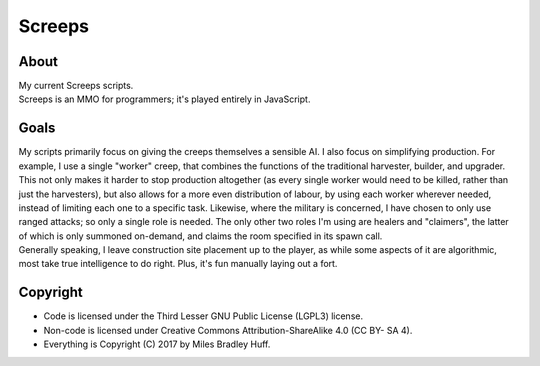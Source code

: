 Screeps
^^^^^^^^^^^^^^^^^^^^^^^^^^^^^^^^^^^^^^^^^^^^^^^^^^^^^^^^^^^^^^^^^^^^^^^^^^^^^^^^

About
================================================================================
| My current Screeps scripts.
| Screeps is an MMO for programmers;  it's played entirely in JavaScript.

Goals
================================================================================
| My scripts primarily focus on giving the creeps themselves a sensible AI.
  I also focus on simplifying production.  For example, I use a single "worker"
  creep, that combines the functions of the traditional harvester, builder, and
  upgrader.  This not only makes it harder to stop production altogether (as
  every single worker would need to be killed, rather than just the harvesters),
  but also allows for a more even distribution of labour, by using each worker
  wherever needed, instead of limiting each one to a specific task.
  Likewise, where the military is concerned, I have chosen to only use ranged
  attacks;  so only a single role is needed.  The only other two roles I'm using
  are healers and "claimers", the latter of which is only summoned on-demand,
  and claims the room specified in its spawn call.
| Generally speaking, I leave construction site placement up to the player, as
  while some aspects of it are algorithmic, most take true intelligence to do
  right.  Plus, it's fun manually laying out a fort.

Copyright
================================================================================
+ Code is licensed under the Third Lesser GNU Public License (LGPL3) license.
+ Non-code is licensed under Creative Commons Attribution-ShareAlike 4.0 (CC BY-
  SA 4).
+ Everything is Copyright (C) 2017 by Miles Bradley Huff.
